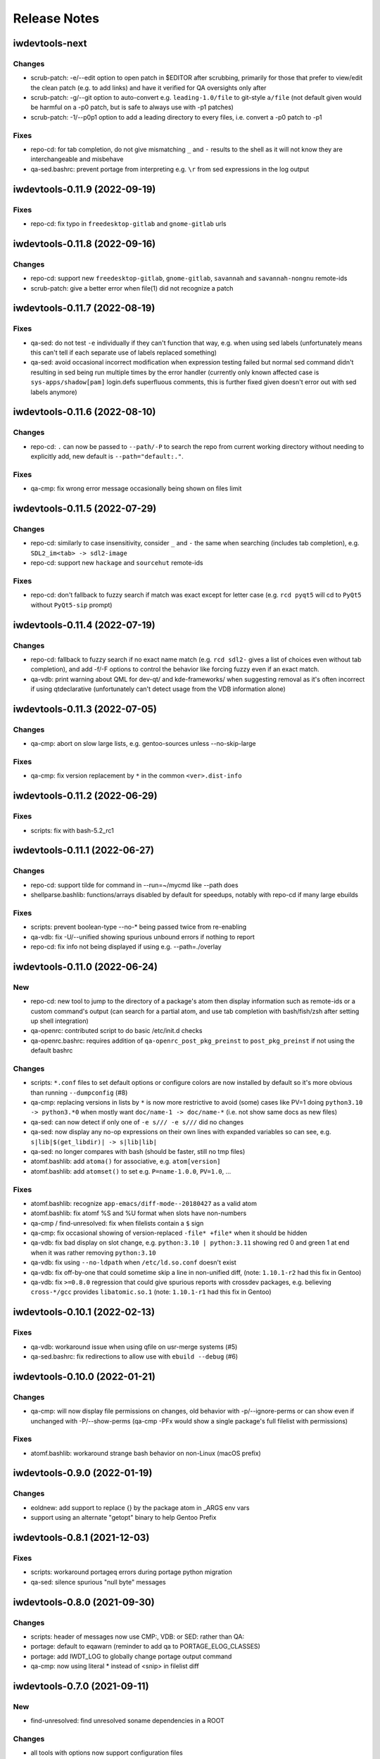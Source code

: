 =============
Release Notes
=============

iwdevtools-next
===============

Changes
-------
- scrub-patch: -e/--edit option to open patch in $EDITOR after scrubbing,
  primarily for those that prefer to view/edit the clean patch (e.g. to
  add links) and have it verified for QA oversights only after

- scrub-patch: -g/--git option to auto-convert e.g. ``leading-1.0/file`` to
  git-style ``a/file`` (not default given would be harmful on a -p0 patch,
  but is safe to always use with -p1 patches)

- scrub-patch: -1/--p0p1 option to add a leading directory to every files,
  i.e. convert a -p0 patch to -p1

Fixes
-----
- repo-cd: for tab completion, do not give mismatching ``_`` and ``-`` results
  to the shell as it will not know they are interchangeable and misbehave

- qa-sed.bashrc: prevent portage from interpreting e.g. ``\r`` from sed
  expressions in the log output

iwdevtools-0.11.9 (2022-09-19)
==============================

Fixes
-----
- repo-cd: fix typo in ``freedesktop-gitlab`` and ``gnome-gitlab`` urls

iwdevtools-0.11.8 (2022-09-16)
==============================

Changes
-------
- repo-cd: support new ``freedesktop-gitlab``, ``gnome-gitlab``, ``savannah``
  and ``savannah-nongnu`` remote-ids

- scrub-patch: give a better error when file(1) did not recognize a patch

iwdevtools-0.11.7 (2022-08-19)
==============================

Fixes
-----
- qa-sed: do not test ``-e`` individually if they can't function that way,
  e.g. when using sed labels (unfortunately means this can't tell if each
  separate use of labels replaced something)

- qa-sed: avoid occasional incorrect modification when expression testing
  failed but normal sed command didn't resulting in sed being run multiple
  times by the error handler (currently only known affected case is
  ``sys-apps/shadow[pam]`` login.defs superfluous comments, this is further
  fixed given doesn't error out with sed labels anymore)

iwdevtools-0.11.6 (2022-08-10)
==============================

Changes
-------
- repo-cd: ``.`` can now be passed to ``--path/-P`` to search the repo
  from current working directory without needing to explicitly add, new
  default is ``--path="default:."``.

Fixes
-----
- qa-cmp: fix wrong error message occasionally being shown on files limit

iwdevtools-0.11.5 (2022-07-29)
==============================

Changes
-------
- repo-cd: similarly to case insensitivity, consider ``_`` and ``-`` the same
  when searching (includes tab completion), e.g. ``SDL2_im<tab> -> sdl2-image``

- repo-cd: support new ``hackage`` and ``sourcehut`` remote-ids

Fixes
-----
- repo-cd: don't fallback to fuzzy search if match was exact except for letter
  case (e.g. ``rcd pyqt5`` will cd to ``PyQt5`` without ``PyQt5-sip`` prompt)

iwdevtools-0.11.4 (2022-07-19)
==============================

Changes
-------
- repo-cd: fallback to fuzzy search if no exact name match (e.g. ``rcd sdl2-``
  gives a list of choices even without tab completion), and add -f/-F options
  to control the behavior like forcing fuzzy even if an exact match.

- qa-vdb: print warning about QML for dev-qt/ and kde-frameworks/ when
  suggesting removal as it's often incorrect if using qtdeclarative
  (unfortunately can't detect usage from the VDB information alone)

iwdevtools-0.11.3 (2022-07-05)
==============================

Changes
-------
- qa-cmp: abort on slow large lists, e.g. gentoo-sources unless --no-skip-large

Fixes
-----
- qa-cmp: fix version replacement by ``*`` in the common ``<ver>.dist-info``

iwdevtools-0.11.2 (2022-06-29)
==============================

Fixes
-----
- scripts: fix with bash-5.2_rc1

iwdevtools-0.11.1 (2022-06-27)
==============================

Changes
-------
- repo-cd: support tilde for command in --run=~/mycmd like --path does

- shellparse.bashlib: functions/arrays disabled by default for speedups,
  notably with repo-cd if many large ebuilds

Fixes
-----
- scripts: prevent boolean-type --no-* being passed twice from re-enabling

- qa-vdb: fix -U/--unified showing spurious unbound errors if nothing to report

- repo-cd: fix info not being displayed if using e.g. --path=./overlay

iwdevtools-0.11.0 (2022-06-24)
==============================

New
---
- repo-cd: new tool to jump to the directory of a package's atom then display
  information such as remote-ids or a custom command's output (can search for
  a partial atom, and use tab completion with bash/fish/zsh after setting up
  shell integration)

- qa-openrc: contributed script to do basic /etc/init.d checks

- qa-openrc.bashrc: requires addition of ``qa-openrc_post_pkg_preinst`` to
  ``post_pkg_preinst`` if not using the default bashrc

Changes
-------
- scripts: ``*.conf`` files to set default options or configure colors are now
  installed by default so it's more obvious than running ``--dumpconfig`` (#8)

- qa-cmp: replacing versions in lists by ``*`` is now more restrictive to
  avoid (some) cases like PV=1 doing ``python3.10 -> python3.*0`` when mostly
  want ``doc/name-1 -> doc/name-*`` (i.e. not show same docs as new files)

- qa-sed: can now detect if only one of ``-e s/// -e s///`` did no changes

- qa-sed: now display any no-op expressions on their own lines with expanded
  variables so can see, e.g. ``s|lib|$(get_libdir)| -> s|lib|lib|``

- qa-sed: no longer compares with bash (should be faster, still no tmp files)

- atomf.bashlib: add ``atoma()`` for associative, e.g. ``atom[version]``

- atomf.bashlib: add ``atomset()`` to set e.g. ``P=name-1.0.0``, ``PV=1.0``, ...

Fixes
-----
- atomf.bashlib: recognize ``app-emacs/diff-mode--20180427`` as a valid atom

- atomf.bashlib: fix atomf %S and %U format when slots have non-numbers

- qa-cmp / find-unresolved: fix when filelists contain a ``$`` sign

- qa-cmp: fix occasional showing of version-replaced ``-file* +file*`` when it
  should be hidden

- qa-vdb: fix bad display on slot change, e.g. ``python:3.10 | python:3.11``
  showing red 0 and green 1 at end when it was rather removing ``python:3.10``

- qa-vdb: fix using ``--no-ldpath`` when ``/etc/ld.so.conf`` doesn't exist

- qa-vdb: fix off-by-one that could sometime skip a line in non-unified diff,
  (note: ``1.10.1-r2`` had this fix in Gentoo)

- qa-vdb: fix ``>=0.8.0`` regression that could give spurious reports with
  crossdev packages, e.g. believing ``cross-*/gcc`` provides ``libatomic.so.1``
  (note: ``1.10.1-r1`` had this fix in Gentoo)

iwdevtools-0.10.1 (2022-02-13)
==============================

Fixes
-----
- qa-vdb: workaround issue when using qfile on usr-merge systems (#5)

- qa-sed.bashrc: fix redirections to allow use with ``ebuild --debug`` (#6)

iwdevtools-0.10.0 (2022-01-21)
==============================

Changes
-------
- qa-cmp: will now display file permissions on changes, old behavior with
  -p/--ignore-perms or can show even if unchanged with -P/--show-perms
  (qa-cmp -PFx would show a single package's full filelist with permissions)

Fixes
-----
- atomf.bashlib: workaround strange bash behavior on non-Linux (macOS prefix)

iwdevtools-0.9.0 (2022-01-19)
=============================

Changes
-------
- eoldnew: add support to replace {} by the package atom in _ARGS env vars

- support using an alternate "getopt" binary to help Gentoo Prefix

iwdevtools-0.8.1 (2021-12-03)
=============================

Fixes
-----
- scripts: workaround portageq errors during portage python migration

- qa-sed: silence spurious "null byte" messages

iwdevtools-0.8.0 (2021-09-30)
=============================

Changes
-------
- scripts: header of messages now use CMP:, VDB: or SED: rather than QA:

- portage: default to eqawarn (reminder to add qa to PORTAGE_ELOG_CLASSES)

- portage: add IWDT_LOG to globally change portage output command

- qa-cmp: now using literal * instead of <snip> in filelist diff

iwdevtools-0.7.0 (2021-09-11)
=============================

New
---
- find-unresolved: find unresolved soname dependencies in a ROOT

Changes
-------
- all tools with options now support configuration files

- color codes can now be swapped, see --dumpconfig on tools supporting them

- atomf(+lib): now accepts category/pn/pf.ebuild tree-style format

- atomf(+lib): add --allow-missing to not abort if missing components

- atomf(+lib): received some usage changes that may break old scripts using it

Fixes
-----
- fix q tools showing debug if DEBUG is exported, e.g. by openrc-0.43.5.ebuild

Misc
----
- received various internal cleanups and improved error checking

iwdevtools-0.6.0 (2021-09-07)
=============================

New
---
- atomf.bashlib: bash utility library to split portage atoms and versions

- atomf: basic frontend to atomf.bashlib

Changes
-------
- qa-cmp: add --ver-keep,--ver-dironly for filelist version-replace behavior

- eoldnew: env vars can now optionally be set in portage's make.conf

- eoldnew: add two new env vars to pass arguments either only to old or new

- now providing a pkg-config file to get paths to bash include files

Fixes
-----
- qa-vdb: fix handling of deps with wildcard slots

iwdevtools-0.5.3 (2021-09-04)
=============================

Fixes
-----
- qa-vdb: fix regression causing to miss some dependencies from RDEPEND

iwdevtools-0.5.2 (2021-09-04)
=============================

Changes
-------
- qa-cmp: add shortcut option (-x/--no-compare) that equals -fsazr

Fixes
-----
- qa-cmp: fix scanelf sporadic failure when passed wrong files (hopefully)

- qa-vdb: skip some checks if package uses no shared libs, e.g. scripts-only

Misc
----
- bashrc information was moved to --help text and man pages of commands

iwdevtools-0.5.1 (2021-09-01)
=============================

Fixes
-----
- qa-vdb: use LDPATH checks to avoid wrong lib providers, e.g. firefox-bin

- qa-vdb: fix occasional crash from new output format

iwdevtools-0.5.0 (2021-09-01)
=============================

Changes
-------
- qa-vdb: new output format, use --unified if prefer old behavior

- qa-vdb: no longer showing unchanged deps by default, use --full to revert

- qa-vdb: add config/qa-vdb.exclude-lib primarily to skip toolchain libraries

Fixes
-----
- qa-vdb: overbind (lib:= -> lib) warning now works for SLOT=0

- qa-cmp: now ignores failed build images rather than throw spurious errors

- qa-cmp: better slot awareness, e.g. try not to compare python:3.9 with :3.10

- tools should now be more usable on Gentoo Prefix

Misc
----
- basic man pages are now provided (does not say more than --help outputs)

- tests: more test cases which led to several small fixes

iwdevtools-0.4.0 (2021-08-27)
=============================

Changes
-------
- qa-vdb: add config/qa-vdb.ignore to facilitate skipping packages

Fixes
-----
- qa-cmp: fix incorrect function call for new abi awareness

- qa-cmp: no longer show qlist errors on packages installing no files

iwdevtools-0.3.2 (2021-08-26)
=============================

Fixes
-----
- qa-cmp: abi awareness for soname lists, lets abidiff compare the right ones

- qa-cmp: no longer display header for --single-* if no output

- scrub-patch: received several small fixes for more accurate QA

Misc
----
- tests: newly added to check for regressions (WIP for test cases)

iwdevtools-0.3.1 (2021-08-24)
=============================

Fixes
-----
- qa-cmp: fix soname difference list so it doesn't miss entries

iwdevtools-0.3.0 (2021-08-23)
=============================

New
---
- eoldnew: helper tool for using qa-cmp that emerges old version then new

Changes
-------
- qa-cmp: provide --single-* options to display lists for a single image

- qa-cmp: abidiff is more accurate, includes some non-debug info

iwdevtools-0.2.0 (2021-08-22)
=============================

New
---
- qa-cmp(+rc): new tool for comparing installed files from images / system

Changes
-------
- filename-diff.bashrc: removed in favor of qa-cmp.bashrc

- add IWDT_ALL envvar (default =y) to enable/disable all bashrc at once

iwdevtools-0.1.1 (2021-08-17)
=============================

Fixes
-----
- qa-sed: fix broken opts parsing leading to misdetection

iwdevtools-0.1.0 (2021-08-17)
=============================

- Initial release: qa-vdb(+rc), qa-sed(+rc), scrub-patch, filelist-diff.bashrc
